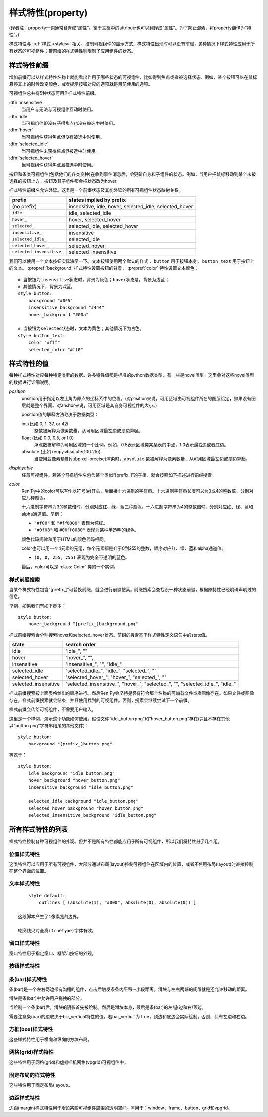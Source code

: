.. _style-properties:

====================
样式特性(property)
====================

(译者注：property一词通常翻译成“属性”。鉴于文档中的attribute也可以翻译成“属性”。为了防止混淆，将property翻译为“特性”。)

样式特性与 :ref:`样式 <styles>` 相关，控制可视组件的显示方式。样式特性出现时可以没有前缀，这种情况下样式特性应用于所有状态的可视组件；带前缀的样式特性则限制了应用组件的状态。

.. _style-property-prefixes:

样式特性前缀
=======================

增加前缀可以从样式特性名称上就能看出作用于哪些状态的可视组件，比如得到焦点或者被选择状态。例如，某个按钮可以在鼠标悬停其上的时候改变颜色，或者提示按钮对应的选项就是目前使用的选项。

可视组件总共有5种状态可用作样式特性前缀。

:dfn:`insensitive`
    当用户与无法与可视组件互动时使用。

:dfn:`idle`
    当可视组件即没有获得焦点也没有被选中时使用。

:dfn:`hover`
    当可视组件获得焦点但没有被选中时使用。

:dfn:`selected_idle`
    当可视组件未获得焦点但被选中时使用。

:dfn:`selected_hover`
    当可视组件获得焦点且被选中时使用。

按钮和条类可视组件(包括他们的各类变种)在收到事件消息后，会更新自身和子组件的状态。例如，当用户把鼠标移动到某个未被选择的按钮上方，按钮及其子组件都会把状态改为hover。

样式特性前缀名允许外延。这里是一个前缀状态及其能外延的所有可视组件状态映射关系。


.. list-table::
 :header-rows: 1

 * - prefix
   - states implied by prefix

 * - (no prefix)
   - insensitive, idle, hover, selected\_idle, selected\_hover

 * - ``idle_``
   - idle, selected\_idle

 * - ``hover_``
   - hover, selected\_hover

 * - ``selected_``
   - selected\_idle, selected\_hover

 * - ``insensitive_``
   - insensitive

 * - ``selected_idle_``
   - selected\_idle

 * - ``selected_hover_``
   - selected\_hover

 * - ``selected_insensitive_``
   - selected\_insensitive

我们可以使用一个文本按钮实际演示一下。文本按钮使用两个默认的样式： ``button`` 用于按钮本身， ``button_text`` 用于按钮上的文本。 :propref:`background` 样式特性设置按钮的背景， :propref:`color` 特性设置文本颜色：

::

     # 当按钮为insensitive状态时，背景为灰色；hover状态是，背景为浅蓝；
     # 其他情况下，背景为深蓝。
     style button:
         background "#006"
         insensitive_background "#444"
         hover_background "#00a"

     # 当按钮为selected状态时，文本为黄色；其他情况下为白色。
     style button_text:
         color "#fff"
         selected_color "#ff0"

.. _style-property-values:

样式特性的值
=====================

每种样式特性对应每种特定类型的数据。许多特性值都是标准的python数据类型，有一些是novel类型。这里会对这些novel类型的数据进行详细说明。

`position`
    position用于指定以左上角为原点的坐标系中的位置。(对position来说，可用区域由可视组件所在的图层给定，如果没有图层就是整个界面。对anchor来说，可用区域是其自身可视组件的大小。)

    position值的解释方法取决于数据类型：

    int (比如 0, 1, 37, or 42)
        整数被解释为像素数量，从可用区域最左边或顶边算起。
    float (比如 0.0, 0.5, or 1.0)
        浮点数被解释为可用区域的一个比例。例如，0.5表示区域类某条表的中点，1.0表示最右边或者底边。
    absolute (比如 renpy.absolute(100.25))
        当使用亚像素精度(subpixel-precise)渲染时，``absolute`` 数被解释为像素数量，从可用区域最左边或顶边算起。

`displayable`
    任意可视组件。若某个可视组件名包含某个类似“[prefix\_]”的子串，就会按照如下描述进行前缀搜索。

`color`
    Ren'Py中的color可以写作以符号(#)开头、后面接十六进制的字符串。十六进制字符串长度可以为3或4的整数倍，分别对应几种颜色。

    十六进制字符串为3的整数倍时，分别对应红、绿、蓝三种颜色。十六进制字符串为4的整数倍时，分别对应红、绿、蓝和alpha通道值。举例：

    * ``"#f00"`` 和 ``"#ff0000"`` 表现为纯红。
    * ``"#0f08"`` 和 ``#00ff0080"`` 表现为某种半透明的绿色。

    颜色代码规律和用于HTML的颜色代码相同。

    color也可以用一个4元素的元组，每个元素都是介于0到255的整数，顺序对应红、绿、蓝和alpha通道值。

    * ``(0, 0, 255, 255)`` 表现为完全不透明的蓝色。

    最后，color可以是 :class:`Color` 类的一个实例。

.. _style-prefix-search:

样式前缀搜索
-------------------

当某个样式特性包含“[prefix\_]”可替换前缀，就会进行前缀搜索。前缀搜索会查找没一种状态前缀，根据原特性已经明确声明过的信息。

举例，如果我们有如下脚本：

::

    style button:
        hover_background "[prefix_]background.png"

样式前缀搜索会分别搜索hover和selected\_hover状态。前缀的搜索基于样式特性定义语句中的state值。

.. list-table::
 :header-rows: 1

 * - state
   - search order

 * - idle
   - "idle\_", ""

 * - hover
   - "hover\_", "",

 * - insensitive
   - "insensitive\_", "", "idle\_"

 * - selected\_idle
   - "selected\_idle\_", "idle\_", "selected\_", ""

 * - selected_hover
   - "selected\_hover\_", "hover\_", "selected\_", ""

 * - selected\_insensitive
   - "selected\_insensitive\_", "hover\_", "selected\_", "", "selected\_idle\_", "idle\_"

样式前缀搜索按上面表格给出的顺序进行。然后Ren'Py会坚持是否有符合那个名称的可加载文件或者图像存在。如果文件或图像存在，样式前缀搜索就会结束，并且使用找到的可视组件。否则，搜索会继续尝试下一个前缀。

样式前缀会传给可视组件，不需要用户输入。

这里是一个样例，演示这个功能如何使用。假设文件“idel\_button.png”和“hover\_button.png”存在(并且不存在其他以“button.png”字符串结尾的其他文件)：

::

    style button:
        background "[prefix_]button.png"

等效于：

::

    style button:
        idle_background "idle_button.png"
        hover_background "hover_button.png"
        insensitive_background "idle_button.png"

        selected_idle_background "idle_button.png"
        selected_hover_background "hover_button.png"
        selected_insensitive_background "idle_button.png"

.. _list-of-all-style-properties:

所有样式特性的列表
============================

样式特性控制各种可视组件的外观。但并不是所有特性都能应用于所有可视组件，所以我们将特性分了几个组。

.. _position-style-properties:

位置样式特性
-------------------------

这类特性可以应用于所有可视组件，大部分通过布局(layout)控制可视组件在区域内的位置，或者不使用布局(layout)时直接控制在整个界面的位置。

.. style-property:: alt string or None

    当self-voicing启用时，备选文本会用于可视组件。详见 :ref:`自动语音 <self-voicing>` 章节内容。

.. style-property:: xpos position

    可视组件相对于可选区域左端的位置。

.. style-property:: ypos position

    可视组件相对于可选区域顶端的位置。

.. style-property:: pos tuple of (position, position)

    将xpos和ypos放入一个元组，分别作为元组的第一个和第二个元素。

.. style-property:: xanchor position

    锚点相对于可选区域左端的位置。

.. style-property:: yanchor position

    锚点相对于可选区域顶端的位置。

.. style-property:: anchor tuple of (position, position)

    将xanchor和yanchor放入一个元组，分别作为元组的第一个和第二个元素。

.. style-property:: xalign float

    将xpos和xanchor设置为相同值。根据该值将可视组件显示在界面的某个相对位置上，0.0表示左对齐，0.5表示居中，1.0表示右对齐。

.. style-property:: yalign float

    将ypos和yanchor设置为相同值。根据该值将可视组件显示在界面的某个相对位置上，0.0表示顶端对齐，0.5表示居中，1.0表示底端对齐。

.. style-property:: align tuple of (float, float)

    将xalign和yalign放入一个元组，分别作为元组的第一个和第二个元素。

.. style-property:: xcenter position

    将xpos设为该特性的值，将xanchor设为0.5。

.. style-property:: ycenter position

    将ypos设为该特性的值，将yanchor设为0.5。

.. style-property:: xoffset int

    给出了水平方向的偏移值，单位为像素。

.. style-property:: yoffset int

    给出了垂直方向的偏移值，单位为像素。

.. style-property:: offset tuple of (position, position)

    同时给出水平和垂直方向的偏移值，分别使用元组的第一个和第二个元素。

.. style-property:: xmaximum int

    指定可视组件水平方向尺寸最大值，单位为像素。

.. style-property:: ymaximum int

    指定可视组件垂直方向尺寸最大值，单位为像素。

.. style-property:: maximum tuple of (int, int)

    使用元组指定可视组件尺寸最大值，水平和垂直方向分别使用元组的第一个和第二个元素。

.. style-property:: xminimum int

    设置可视组件的最小宽度，单位为像素。仅对可以改变尺寸的可视组件有效。

.. style-property:: yminimum int

    设置可视组件的最小高度，单位为像素。仅对可以改变尺寸的可视组件有效。

.. style-property:: minimum tuple of (int, int)

    使用元组设置xminimum和yminimum。

.. style-property:: xsize int

    将xminimum和xmaximum设置为相同值。该特性对可视组件的宽度生效。

.. style-property:: ysize int

    将yminimum和ymaximum设置为相同值。该特性对可视组件的高度生效。

.. style-property:: xysize tuple of (int, int)

    使用元组第一个元素设置xminimum和xmaximum，使用元组的第二个元素设置yminimum和ymaximum。该特性对可视组件的尺寸生效。

.. style-property:: xfill boolean

    若为True，可视组件会在水平方向填满所有可用空间。若不为True，可视组件只占用包含所有子组件的空间。

    仅对可以改变尺寸的可视组件有效。

.. style-property:: yfill boolean

    若为True，可视组件会在垂直方向填满所有可用空间。若不为True，可视组件只占用包含所有子组件的空间。

    仅对可以改变尺寸的可视组件有效。

.. style-property:: area tuple of (int, int, int, int)

    元组内元素可解释为 (`xpos`, `ypos`, `width`, `height`)。如果把某个可视组件的左上角放在 `xpos` 和 `ypos` 对应的位置，那么它的尺寸就是 `width` 和 `height`。

    这个特性会把xpos、ypos、xanchor、yanchor、xmaximum、ymaximum、xminimum、yminimum、xfill和yfill自动设置为合适的值。

    但这个特性并不适用于所有的可视组件和布局(layout)。

.. style-property:: mipmap boolean 或 None

    该特性控制可视组件创建的纹理是否使用mipmap。该特性只适用于某些可视组件，包括 :func:`Text`，:func:`Movie` 和 dissolve。

    若非None，默认值从配置项 :var:`config.mipmap_text`，:var:`config.mipmap_movies` 和
    :var:`config.mipmap_dissolves` 获取。

.. _text-style-properties:

文本样式特性
---------------------

.. style-property:: antialias boolean

    若为True，默认情况，全真字体(truetype font)文本会使用抗锯齿渲染。

.. style-property:: adjust_spacing boolean or str

    若为True，Ren'Py会调整绘制分辨率下文本间隙以匹配虚拟分辨率下渲染的文本间隙，确保frame和其他容器类内的文本不会被改变。

    若设置为False，文本不会改变字号，但确保在任何窗口大小下布局文本都有足够空间，这是创作者的职责。

    当字符串设置为“horizontal”时，仅在水平方向调整文本。
    当字符串设置为“vertical”时，仅在垂直方向调整文本。

    对大多数文本来说都是用默认值True，但在需要 ``input`` 输入的情况下使用False。

.. style-property:: altruby_style style or None

    如果为值非None，这应是一个样式对象。它是给可选上标文字使用的样式。

.. style-property:: black_color color

    当渲染某个基于图像的字体时，黑色会被映射为需要的颜色。这个特性对全真(truetype)字体无效。

.. style-property:: bold boolean

    若为True，使用粗体渲染。对全真(truetype)字体来说，这个特性会会综合提升字体的重量(weight)。这个特性也可能会触发字体映射，使用
    :var:`config.font_replacement_map` 配置的值。

.. style-property:: caret displayable or None

    若非None，其应是一个可视组件。输入部件会使用这个可视组件显示在文本的末尾。若为空，1像素宽的行会用作一个占位符。

.. style-property:: color color

    文本渲染使用的色彩。当使用某个全真(truetype)字体时，字体会直接使用色彩渲染。当使用基于图像的字体时，白色会映射为指定的色彩。

.. style-property:: first_indent int

    首行缩进量，单位是像素。

.. style-property:: font string

    用于渲染文本的字体名称字符串。

    对于全真(truetype)字体文件来说，该字符串通常就是包含字体的文件名(例如 ``"DejaVuSans.ttf"``)。如果需要使用字体集的第二种字体，就在字体名前面加一个数字和@符号，(例如 ``“0@font.ttc”`` 或 ``“1@font.ttc”``)。对于基于图像的字体来说，该字符串是字体注册时使用的名称。

.. style-property:: size int

    界面中字体的字号。通常字号大小就是字体高度的像素值，字体文件中可能还会插入几个像素。

.. style-property:: italic boolean

    若为True，使用斜体渲染文本。对全真(truetype)字体来说，这个特性会会综合提升字体的倾斜度(slant)。这个特性也可能会触发字体映射，使用
    :var:`config.font_replacement_map` 配置的值。

.. style-property:: justify boolean

    若该值为True，单词之间会插入额外的空白，每行文字左右两端的空白也会增加。段落最后一行的结尾不会发生变化。

.. style-property:: kerning float

    字偶距调整，任意两个字符之间的空白像素数会增加。(如果要缩小字符之间的空白，该值应该是负数。)

.. style-property:: language string

    控制语言文字族断行。合法值如下：

    ``"unicode"`` (default)
        使用unicode断行算法，大多数语言的默认项。

    ``"japanese-strict"``
        使用“strict”法格式化日语文本。禁止在小写的假名和延音记号前断行。

    ``"japanese-normal"``
        使用“normal”法格式化日语文本。允许在小写的假名、延音标记和某些连字符号后断行。

    ``"japanese-loose"``
        使用“loose”法格式化日语文本。允许在小写的假名、延音标记、叠字符号、不可分割字符、中心化标点符号和后缀的后面断行；也允许在前缀的前面断行。

    ``"korean-with-spaces"``
        使用空白定界的韩语文本。防止临近的韩语字符之间出现断行。

    ``"western"``
        只循序在空白处断行。适用于大多数语言。

    三种日语的断行模式来源于 `CSS3文本模块 <http://www.w3.org/TR/css3-text/#line-break>`_。

.. style-property:: layout string

    控制每行单词(字)的分配方式。合法值如下：

    ``"tex"`` (default)
        使用Knuth-Plass断行算法。该算法能让除最后一行之外，各行的长度差异尽可能小。

    ``"subtitle"``
        使用Knuth-Plass断行算法，但会使用空格尽可能让每行长度一致。

    ``"greedy"``
        每行尽可能多得放入单词(字)。

    ``"nobreak"``
        不断行。

.. style-property:: line_leading int

    每行所占空间的像素数。

.. style-property:: line_overlap_split int

    在慢速文本模式下两行文本有重叠部分，这部分重叠像素分配给上面那行文本。如果上面那行文本的底部出现了被裁减的情况，就增加该特性的值。

.. style-property:: line_spacing int

    每一行下面空间的像素数。

.. style-property:: min_width int

    设置每行的最小宽度。如果某行的段度小于该值，会被填充至该值。text_align用于指定填充方式。

.. style-property:: newline_indent boolean

    若为True，  :propref:`first_indent` 的缩进量会应用于每个新行。否则使用 :propref:`rest_indent`
    的缩进量。

.. style-property:: outlines list of tuple of (int, color, int, int)

    这是一个文本后绘制的轮廓线列表。每个元组指定一种轮廓线，轮廓线从后往前绘制。

    列表中包含 (`size`, `color`, `xoffset`, `yoffset`)
    形式的元组。 `Size` 是字体外沿尺寸，单位为像素。 `Color` 是轮廓线色彩。 `xoffset` 和
    `yoffset` 是轮廓线的位移，单位为像素。

    轮廓线功能可以用于给字体添加投影，方法是将size设为0，偏移量设为非0。

    默认情况下， `size`, `xoffset` 和 `yoffset` 会随文本一同拉伸。当我们给定absolute类型时，就能禁止拉伸。举例：

::

        style default:
            outlines [ (absolute(1), "#000", absolute(0), absolute(0)) ]

    这段脚本产生了1像素宽的边界。

    轮廓线只对全真(truetype)字体有效。

.. style-property:: rest_indent int

    指定段落首行之外的缩进量，单位为像素。

.. style-property:: ruby_style style or None

    如果非None，该值是一个样式对象。该样式不能用于ruby文本。

.. style-property:: slow_abortable boolean

    如果为True，能传到文本对象的点击事件会触发退出慢速文本模式，这意味着后面部分的文本会立刻显示。

.. style-property:: slow_cps int or True

    如果是一个整数，表示每秒显示的字符速率。如果为True，使用个性化配置中的“文本速度”。

.. style-property:: slow_cps_multiplier float

    文本显示速度会乘上该值。可以用于表现某个角色的说话速度比正常速率略快的情况。

.. style-property:: strikethrough boolean

    若为True，每行文字会添加删除线。

.. style-property:: text_align float

    当一行文本的宽度比文本组件的宽度小时，该项起作用。其决定文本左边会有多少留白。(也就是文本的对齐。)

    0.0表示左对齐，0.5表示中央对齐，1.0表示右对齐。

.. style-property:: underline boolean

    若为True，文本会添加下划线。

.. style-property:: hyperlink_functions tuple of (function, function, function)

    这是由三个与超链接有关的函数构成的元组。

    第一个元素是超链接样式函数。当使用一个入参(超链接)调用函数时，会返回得到用于该超链接的样式对象，比如 ``style.hyperlink_text`` 。需要注意，样式对象并不是一个字符串。

    第二个元素是超链接点击函数。当超链接被用户选中的时候，该函数会被调用。如果该函数返回一个值并且不是None，这个值也会作为互动行为的返回值。

    第三个元素是超链接焦点函数。当超链接获取焦点时，该函数会被调用，并将超链接作为入参；当超链接失去焦点时，该函数也会被调用，入参使用空值(None)。如果该函数返回一个值并且非空，这个值也会作为互动行为的返回值。

.. style-property:: vertical boolean

    若为True，文本内容会渲染为垂直文本。

.. style-property:: hinting str

    控制字体如何进行微调。可以是以下几个字符串之一：

    "auto"
        默认值，使用Freetype自动微调。
    "bytecode"
        使用字体中的bytecode微调信息。
    "none"
        对字体不进行微调。

.. _window-style-properties:

窗口样式特性
-----------------------

窗口特性用于指定窗口、框架和按钮的外观。

.. style-property:: background displayable or None

    用作窗口背景的可视组件。通常是一个:func:`Frame`，能根据窗口大小拉伸背景的尺寸。

    若为None，不绘制背景。但其他特性函数会假设背景存在。

.. style-property:: foreground displayable or None

    若不为None，该可视组件会在窗口内容上绘制并覆盖。

.. style-property:: left_margin int

    背景左端的透明空间量，单位为像素。

.. style-property:: right_margin int

    背景右端的透明空间量，单位为像素。

.. style-property:: xmargin int

    等效于将left_margin和right_margin设置为相同的值。

.. style-property:: top_margin int

    背景顶端的透明空间量，单位为像素。

.. style-property:: bottom_margin int

    背景底端的透明空间量，单位为像素。

.. style-property:: ymargin int

    等效于将top_margin和bottom_margin设置为相同的值。

.. style-property:: margin tuple

    如果出现的是2个元素的元组，分别将xmargin和ymargin设置为对应的两个元素值。如果出现的是4元素元组，分别将left_margin、top_margin、right_margin和bottom_margin设置为对应的4个元素值。

.. style-property:: left_padding int

    背景与窗口内容左边的空间量，单位为像素。

.. style-property:: right_padding int

    背景与窗口内容右边的空间量，单位为像素。

.. style-property:: xpadding int

    等效于将left_padding和right_padding设置为相同的值。

.. style-property:: top_padding int

    背景与窗口内容顶边的空间量，单位为像素。

.. style-property:: bottom_padding int

    背景与窗口内容底边的空间量，单位为像素。

.. style-property:: ypadding int

    等效于将top_padding和bottom_padding设置为相同的值。

.. style-property:: padding tuple

    如果出现的是2个元素的元组，分别将xpadding和ypadding设置为对应的两个元素值。如果出现的是4元素元组，分别将left_padding、top_padding、right_padding和bottom_padding设置为对应的4个元素值

.. style-property:: size_group string or None

    若非None，该值是一个字符串。Ren'Py会使用size_group值相同的尺寸渲染所有窗口。

.. style-property:: modal boolean or callable

    若为True，窗口设为模态。鼠标点击事件值对当前窗口内的window或按钮组件有效，不会广播穿透。
    若为False，窗口设为非模态。

    该项也可以是一个可调用的函数。
    其为函数时，入参使用(ev, x, y, w, h)形式的四元元组。其中ev是pygame事件消息，也可能是None笼统表示一个鼠标事件；x和y表示窗口坐标，w和h表示窗口的宽和高。函数返回为True时，窗口视为模态，否则视为非模态。

.. _button-style-properties:

按钮样式特性
-----------------------

.. style-property:: child displayable or None

    若非None，给出的可视组件会替换按钮的子组件。例如，该可视组件(作为insensitive_child)可以用于替换insensitive的按钮图片内容，insensitive表示按钮被锁住无法使用。

.. style-property:: hover_sound string

    当按钮获取焦点时，一个音效会播放。

.. style-property:: activate_sound string

    当按钮被点击时，一个音效会播放。

.. style-property:: mouse string

    鼠标样式用于按钮获得焦点状态。这是定义在 :var:`config.mouse` 中的样式之一。

.. style-property:: focus_mask multiple

    一个mask遮罩，用于控制按钮哪些区域可以获得焦点，哪些区域不响应点击。该特性的类型决定了其如何被解释。

    **Displayable**
        可视组件的不透明区域，可以让按钮获得焦点。

    **True**
        按钮自身用作可视组件(按钮的非透明区域可以让按钮获得焦点)。

    **callable**
        如果一个不可视组件被调用(像函数、方法或者带有__call__方法的对象)，该该函数被使用两个入参调用，从对应可视组件左上角算起，x和y轴的两个偏移量。若函数返回结果为True，可视组件获得焦点。

    **None**
        如果该值为None，整个按钮都可以获得焦点。

.. style-property:: keyboard_focus boolean

   若为True，也是默认值，按钮可以通过键盘的焦点机制获得焦点，前提是这个按钮本身允许获得焦点。若为False，键盘焦点机制会跳过这个按钮。(键盘焦点机制使用键盘或者类似键盘的设备，比如游戏手柄。)

.. style-property:: key_events boolean

    若为True，键盘生成的事件消息会传给键盘的子组件。若为False，这些事件就不会向下广播。默认样式中，按钮上有鼠标悬停时该值为True，其他情况下该值为False。

    将这个值设置为True可以用于广播键盘事件消息至某个按钮内的输入框，而那个按键并不需要获得焦点。


.. _bar-style-properties:

条(bar)样式特性
--------------------

条(bar)是一个左右两边带有沟槽的组件，点击后触发条条内平移一小段距离。滑块与左右两端的间隔就是还允许移动的距离。

滑块是条(bar)中允许用户拖拽的部分。

当绘制一个条(bar)后，滑块的阴影首先被绘制。然后是滑块本身，最后是条(bar)的左/底边和右/顶边。

需要注意条(bar)的边取决于bar_vertical特性的值。若bar_vertical为True，顶边和底边会实际绘制。否则，只有左边和右边。

.. style-property:: bar_vertical boolean

    若为True，纵向条(bar)。若为False，横向条(bar)。

.. style-property:: bar_invert boolean

    若为True，条(bar)上滑块对应的值显示在右/上侧；否则，显示在左/下侧。

.. style-property:: bar_resizing boolean

    若为True，重新调整条(bar)的尺寸。若为False，使用全尺寸渲染各条边，然后裁剪。

.. style-property:: left_gutter int

    左边沟槽尺寸，单位为像素。

.. style-property:: right_gutter int

    右边沟槽尺寸，单位为像素。

.. style-property:: top_gutter int

    顶边沟槽尺寸，单位为像素。

.. style-property:: bottom_gutter int

    底边沟槽尺寸，单位为像素。

.. style-property:: left_bar displayable

    用于左边的可视组件。

.. style-property:: right_bar displayable

    用于右边的可视组件。

.. style-property:: top_bar displayable

    用于顶边的可视组件。

.. style-property:: bottom_bar displayable

    用于底边的可视组件。

.. style-property:: base_bar displayable

    单个可视组件用于left_bar/right_bar或者top_bar/bottom_bar，自动适配。(带滑块的情况下，还可以用作滑动条或者滑动栏。)

.. style-property:: thumb displayable or None

    若非None，这是一个绘制在条(bar)的各条边空间内的可视组件。

.. style-property:: thumb_shadow displayable or None

    若非None，这是一个绘制在条(bar)的各条边空间内的可视组件。

.. style-property:: thumb_offset int

    滑块与条(bar)重叠部分的大小，单位为像素。如果想让条(bar)的左右两边看起来不像被截断的样子，就把滑块的宽度设为条(bar)宽度的一半。

.. style-property:: mouse string

    鼠标样式，用于按钮获得焦点时。该字符串应是 :var:`config.mouse` 定义的样式之一。

.. style-property:: unscrollable string or None

    当无法滚动时，控制条(bar)的行为表现(如果滚动范围设置为0，视点范围内的可视组件小于其自身)。总共有3种可能的值：

    ``None``
        正常渲染条(bar)。

    ``"insensitive"``
        渲染insensitive状态下条(bar)。这个值允许条(bar)改变自身样式，尽管那很少使用。

    ``"hide"``
       不渲染条(bar)。空间会预留给条(bar)，不会那段空间不绘制任何东西。

.. style-property:: keyboard_focus boolean

   若为True，也是默认值，按钮可以通过键盘的焦点机制获得焦点，前提是这个按钮本身允许获得焦点。若为False，键盘焦点机制会跳过这个按钮。(键盘焦点机制使用键盘或者类似键盘的设备，比如游戏手柄。)

.. _box-style-properties:

方框(box)样式特性
--------------------

这些样式特性用于横向和纵向的方块布局。

.. style-property:: spacing int

    方块内成员之间的空间距离，单位为像素。

.. style-property:: first_spacing int

    若非None，表示，方框内的第一个跟第二个成员间的空间距离，单位为像素。该值覆盖spacing特性。

.. style-property:: box_reverse boolean

    若为True，方块内物品位置将被翻转。hbox左右镜像翻转，vbox上线镜像翻转。默认情况下的值为False。

.. style-property:: box_wrap boolean

    若为True，当到达方块最后一行或列时会发生扭转(warp)。若为False，会在每一行的结尾扩展。

.. style-property:: box_wrap_spacing int

    当box_wrap为True时，box_wrap_spacing项用于指定被wrap的行或列的间距。
    (行间距就是被warp的hbox在垂直方向空间，列间距就是被warp的vbox在水平方向的空间。)

.. _grid-style-properties:

网格(grid)样式特性
---------------------

这些特性用于网格(grid)和虚拟样机网格(vpgrid)可视组件中。

.. style-property:: spacing int

    各网格单元之间的空间，单位为像素。

.. style-property:: xspacing int or None

    各网格单元之间水平方向的空间，单位为像素。当这个值不是None时，优先级比spacing特性高。

.. style-property:: yspacing int or None

    各网格单元之间垂直方向的空间，单位为像素。当这个值不是None时，优先级比spacing特性高。


.. _fixed-style-properties:

固定布局的样式特性
----------------------

这些特性用于固定布局(layout)。

.. style-property:: fit_first boolean or "width" or "height"

    若为True，固定宽度的布局所有单元尺寸都会严格等于第一个单元内元素的尺寸。如果是“width”，只有单元格宽度能改变(固定布局会在垂直方向上填满界面)。类似的，“height”值能改变单元跟高度。

.. style-property:: xfit boolean

    若为True，固定布局的尺寸在水平方向会严格匹配最右侧子组件的尺寸。

.. style-property:: yfit boolean

    若为True，固定布局的尺寸在垂直方向会严格匹配最底部子组件的尺寸。

.. style-property:: order_reverse boolean

    若为False，也就是默认值，方框内元素会从前往后绘制，第一个元素下面是第二个元素。若为True，顺序会倒过来，第一个元素会在方框最底层。

.. _margin-style-properties:

边距样式特性
--------------

边距(margin)样式特性用于增加某些可视组件周围的透明空间。可用于：window、frame、button、grid和vpgrid。

.. style-property:: left_margin int

    可视组件左边距，单位为像素。

.. style-property:: right_margin int

    可视组件右边距，单位为像素。

.. style-property:: xmargin int

    等效于，将左边距和右边距设置为相同的值。

.. style-property:: top_margin int

    可视组件上边距，单位为像素。

.. style-property:: bottom_margin int

    可视组件下边距，单位为像素。

.. style-property:: ymargin int

    等效于，将上边距和下边距设置为相同的值。

.. style-property:: margin tuple

    该值可以是一个2元元组，分别设置xmargin和ymargin。
    该值也可以是一个4元元组，分别设置left_margin、top_margin、right_margin和bottom_margin。